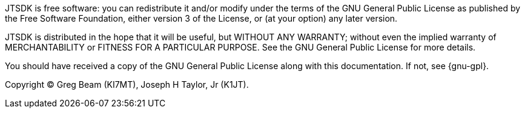 JTSDK is free software: you can redistribute it and/or modify
under the terms of the GNU General Public License as published by
the Free Software Foundation, either version 3 of the License, or
(at your option) any later version.

JTSDK is distributed in the hope that it will be useful,
but WITHOUT ANY WARRANTY; without even the implied warranty of
MERCHANTABILITY or FITNESS FOR A PARTICULAR PURPOSE.  See the
GNU General Public License for more details.

You should have received a copy of the GNU General Public License
along with this documentation. If not, see {gnu-gpl}.

Copyright (C) Greg Beam (KI7MT), Joseph H Taylor, Jr (K1JT).
